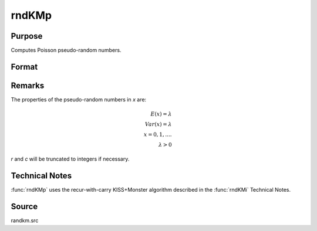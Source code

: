 
rndKMp
==============================================

Purpose
----------------
Computes Poisson pseudo-random numbers.

Format
----------------
.. function:: { x, newstate } = rndKMp(r, c, lambda, state)

    :param r: number of rows of resulting matrix.
    :type r: scalar

    :param c: number of columns of resulting matrix.
    :type c: scalar

    :param lambda: Shape argument for Poisson distribution, scalar or ExE conformable matrix with *r* and *c*.
    :type lambda: matrix or vector or scalar

    :param state:

        **scalar case**

            *state* = starting seed value only. If -1, GAUSS computes the starting seed based on the system clock.

        **500x1 vector case**

            *state* = the state vector returned from a previous call to one of the ``rndKM`` random number functions.

    :type state: scalar or 500x1 vector

    :return x: Poisson distributed random numbers.

    :rtype x: RxC matrix

    :return newstate: the updated state.

    :rtype newstate: 500x1 vector

Remarks
-------

The properties of the pseudo-random numbers in *x* are:

.. math::

   E(x) =  \lambda\\
   Var(x) =  \lambda\\
   x  =  0, 1,....\\
   \lambda  >  0

*r* and *c* will be truncated to integers if necessary.

Technical Notes
---------------
:func:`rndKMp` uses the recur-with-carry KISS+Monster algorithm described in the :func:`rndKMi` Technical Notes.

Source
------

randkm.src
